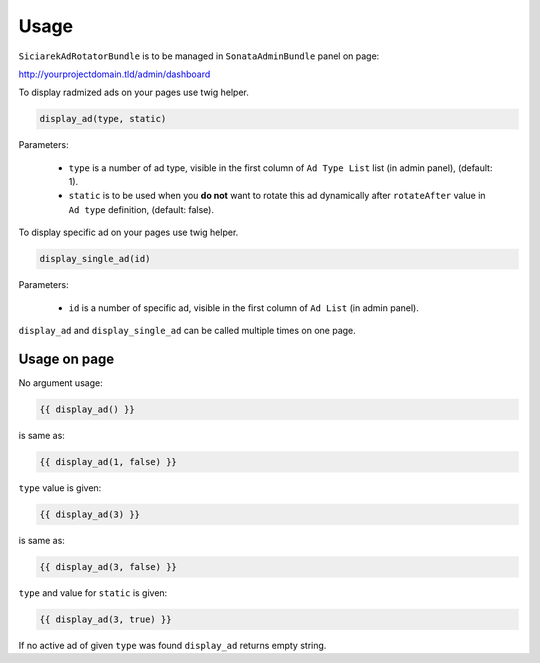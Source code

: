 Usage
=====

``SiciarekAdRotatorBundle`` is to be managed in ``SonataAdminBundle`` panel on page:

http://yourprojectdomain.tld/admin/dashboard

To display radmized ads on your pages use twig helper.

.. code-block:: jinja

    display_ad(type, static)

Parameters:

    * ``type`` is a number of ad type, visible in the first column of ``Ad Type List`` list (in admin panel), (default: 1).
    * ``static`` is to be used when you **do not** want to rotate this ad dynamically after ``rotateAfter`` value in ``Ad type`` definition, (default: false).


To display specific ad on your pages use twig helper.

.. code-block:: jinja

    display_single_ad(id)

Parameters:

    * ``id`` is a number of specific ad, visible in the first column of ``Ad List`` (in admin panel).


``display_ad`` and ``display_single_ad`` can be called multiple times on one page.


Usage on page
-------------

No argument usage:

.. code-block:: jinja

    {{ display_ad() }}

is same as:

.. code-block:: jinja

    {{ display_ad(1, false) }}

``type`` value is given:

.. code-block:: jinja

    {{ display_ad(3) }}

is same as:

.. code-block:: jinja

    {{ display_ad(3, false) }}


``type`` and value for ``static`` is given:

.. code-block:: jinja

    {{ display_ad(3, true) }}


If no active ad of given ``type`` was found ``display_ad`` returns empty string.
